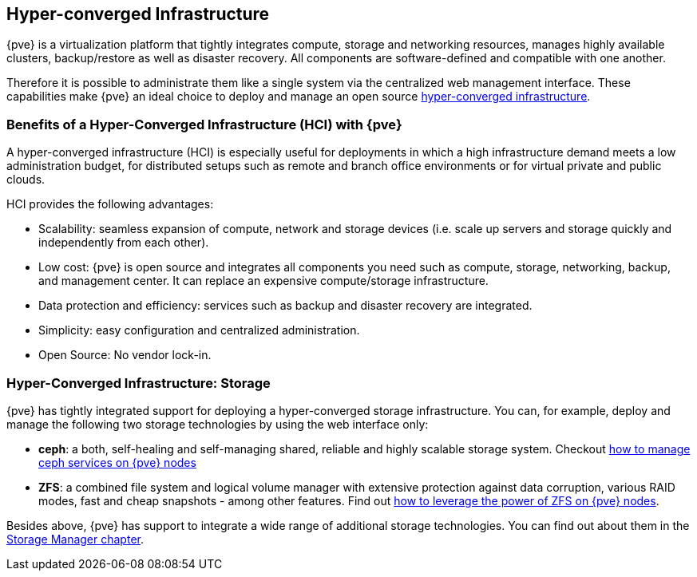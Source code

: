 [[chapter_hyper_converged_infrastructure]]
Hyper-converged Infrastructure
------------------------------

ifdef::wiki[]
:pve-toplevel:
endif::wiki[]

{pve} is a virtualization platform that tightly integrates compute, storage and
networking resources, manages highly available clusters, backup/restore as well
as disaster recovery. All components are software-defined and compatible with
one another.

Therefore it is possible to administrate them like a single system via the
centralized web management interface. These capabilities make {pve} an ideal
choice to deploy and manage an open source
https://en.wikipedia.org/wiki/Hyper-converged_infrastructure[hyper-converged infrastructure].

Benefits of a Hyper-Converged Infrastructure (HCI) with {pve}
~~~~~~~~~~~~~~~~~~~~~~~~~~~~~~~~~~~~~~~~~~~~~~~~~~~~~~~~~~~~

A hyper-converged infrastructure (HCI) is especially useful for deployments in
which a high infrastructure demand meets a low administration budget, for
distributed setups such as remote and branch office environments or for virtual
private and public clouds.

HCI provides the following advantages:

- Scalability: seamless expansion of compute, network and storage devices (i.e.
  scale up servers and storage quickly and independently from each other).

- Low cost: {pve} is open source and integrates all components you need such as
  compute, storage, networking, backup, and management center. It can replace
  an expensive compute/storage infrastructure.

- Data protection and efficiency: services such as backup and disaster recovery
  are integrated.

- Simplicity: easy configuration and centralized administration.

- Open Source: No vendor lock-in.


Hyper-Converged Infrastructure: Storage
~~~~~~~~~~~~~~~~~~~~~~~~~~~~~~~~~~~~~~~

{pve} has tightly integrated support for deploying a hyper-converged storage
infrastructure. You can, for example, deploy and manage the following two
storage technologies by using the web interface only:

- *ceph*: a both, self-healing and self-managing shared, reliable and highly
  scalable storage system. Checkout
  xref:chapter_pveceph[how to manage ceph services on {pve} nodes]

- *ZFS*: a combined file system and logical volume manager with extensive
  protection against data corruption, various RAID modes, fast and cheap
  snapshots - among other features. Find out
  xref:chapter_zfs[how to leverage the power of ZFS on {pve} nodes].

Besides above, {pve} has support to integrate a wide range of
additional storage technologies. You can find out about them in the
xref:chapter_storage[Storage Manager chapter].

ifdef::wiki[]

See Also
~~~~~~~~

* xref:chapter_pveceph[pveceph - Manage Ceph Services on Proxmox VE Nodes]

endif::wiki[]
